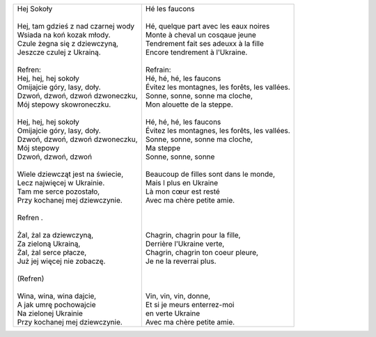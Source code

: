 +-----------------------------------------+-----------------------------------------------------+
| | Hej Sokoły                            | | Hé les faucons                                    |
| |                                       | |                                                   |
| | Hej, tam gdzieś z nad czarnej wody    | | Hé, quelque part avec les eaux noires             |
| | Wsiada na koń kozak młody.            | | Monte à cheval un cosqaue jeune                   |
| | Czule żegna się z dziewczyną,         | | Tendrement fait ses adeuxx à la fille             |
| | Jeszcze czulej z Ukrainą.             | | Encore tendrement à l'Ukraine.                    |
| |                                       | |                                                   |    
| | Refren:                               | | Refrain:                                          |
| | Hej, hej, hej sokoły                  | | Hé, hé, hé, les faucons                           |
| | Omijajcie góry, lasy, doły.           | | Évitez les montagnes, les forêts, les vallées.    |
| | Dzwoń, dzwoń, dzwoń dzwoneczku,       | | Sonne, sonne, sonne ma cloche,                    |
| | Mój stepowy skowroneczku.             | | Mon alouette de la steppe.                        |
| |                                       | |                                                   |
| | Hej, hej, hej sokoły                  | | Hé, hé, hé, les faucons                           |
| | Omijajcie góry, lasy, doły.           | | Évitez les montagnes, les forêts, les vallées.    |
| | Dzwoń, dzwoń, dzwoń dzwoneczku,       | | Sonne, sonne, sonne ma cloche,                    |
| | Mój stepowy                           | | Ma steppe                                         |
| | Dzwoń, dzwoń, dzwoń                   | | Sonne, sonne, sonne                               |
| |                                       | |                                                   |
| | Wiele dziewcząt jest na świecie,      | | Beaucoup de filles sont dans le monde,            |
| | Lecz najwięcej w Ukrainie.            | | Mais l plus en Ukraine                            |
| | Tam me serce pozostało,               | | Là mon cœur est resté                             |
| | Przy kochanej mej dziewczynie.        | | Avec ma chère petite amie.                        |
| |                                       | |                                                   |
| | Refren .                              | |                                                   |
| |                                       | |                                                   |
| | Żal, żal za dziewczyną,               | | Chagrin, chagrin pour la fille,                   |
| | Za zieloną Ukrainą,                   | | Derrière l'Ukraine verte,                         |
| | Żal, żal serce płacze,                | | Chagrin, chagrin ton coeur pleure,                |
| | Już jej więcej nie zobaczę.           | | Je ne la reverrai plus.                           |
| |                                       | |                                                   |
| | (Refren)                              | |                                                   |
| |                                       | |                                                   |
| | Wina, wina, wina dajcie,              | | Vin, vin, vin, donne,                             |
| | A jak umrę pochowajcie                | | Et si je meurs enterrez-moi                       |
| | Na zielonej Ukrainie                  | | en verte Ukraine                                  |
| | Przy kochanej mej dziewczynie.        | | Avec ma chère petite amie.                        |
+-----------------------------------------+-----------------------------------------------------+

